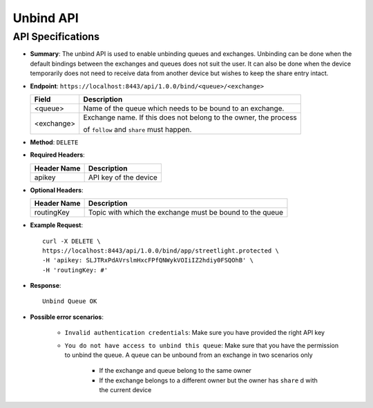Unbind API
==========

API Specifications
------------------

* **Summary**: The unbind API is used to enable unbinding queues and exchanges. Unbinding can be done when the default bindings between the exchanges 
  and queues does not suit the user. It can also be done when the device temporarily does not need to receive data from another device but wishes to 
  keep the share entry intact.

* **Endpoint**: ``https://localhost:8443/api/1.0.0/bind/<queue>/<exchange>``

  +--------------+-------------------------------------------------------------------+ 
  |  Field       | Description                                                       | 
  +==============+===================================================================+ 
  | <queue>      | Name of the queue which needs to be bound to an exchange.         | 
  +--------------+-------------------------------------------------------------------+ 
  | <exchange>   | Exchange name. If this does not belong to the owner, the process  |
  |              |                                                                   | 
  |              | of ``follow`` and ``share`` must happen.                          | 
  +--------------+-------------------------------------------------------------------+ 

* **Method**: ``DELETE``

* **Required Headers**:

  +-----------------+-------------------------+
  |   Header Name   |      Description        |
  +=================+=========================+
  |     apikey      |  API key of the device  |
  +-----------------+-------------------------+

* **Optional Headers**:

  +------------------+--------------------------------------------------------------+
  |   Header Name    |                Description                                   |
  +==================+==============================================================+
  |   routingKey     |   Topic with which the exchange must be bound to the queue   |
  +------------------+--------------------------------------------------------------+

* **Example Request**::
  
   curl -X DELETE \
   https://localhost:8443/api/1.0.0/bind/app/streetlight.protected \
   -H 'apikey: SLJTRxPdAVrslmHxcFPfQNWykVOIiIZ2hdiy0FSQOhB' \
   -H 'routingKey: #'

* **Response**::

   Unbind Queue OK

* **Possible error scenarios**:

   - ``Invalid authentication credentials``: Make sure you have provided the right API key
   - ``You do not have access to unbind this queue``: Make sure that you have the permission to unbind 
     the queue. A queue can be unbound from an exchange in two scenarios only
      
      - If the exchange and queue belong to the same owner
      - If the exchange belongs to a different owner but the owner has ``share`` d with the current device
